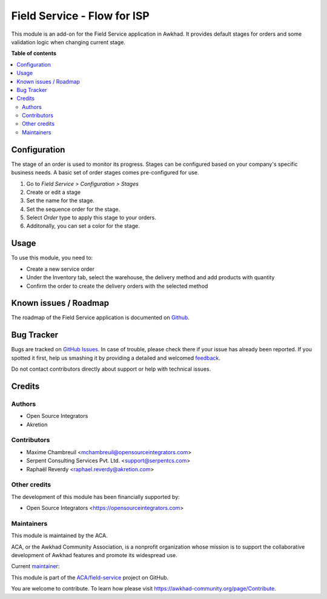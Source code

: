 ============================
Field Service - Flow for ISP
============================

.. !!!!!!!!!!!!!!!!!!!!!!!!!!!!!!!!!!!!!!!!!!!!!!!!!!!!
   !! This file is generated by oca-gen-addon-readme !!
   !! changes will be overwritten.                   !!
   !!!!!!!!!!!!!!!!!!!!!!!!!!!!!!!!!!!!!!!!!!!!!!!!!!!!

.. |badge1| image:: https://img.shields.io/badge/maturity-Beta-yellow.png
    :target: https://awkhad-community.org/page/development-status
    :alt: Beta
.. |badge2| image:: https://img.shields.io/badge/licence-AGPL--3-blue.png
    :target: http://www.gnu.org/licenses/agpl-3.0-standalone.html
    :alt: License: AGPL-3
.. |badge3| image:: https://img.shields.io/badge/github-ACA%2Ffield--service-lightgray.png?logo=github
    :target: https://github.com/ACA/field-service/tree/12.0/fieldservice_isp_flow
    :alt: ACA/field-service
.. |badge4| image:: https://img.shields.io/badge/weblate-Translate%20me-F47D42.png
    :target: https://translation.awkhad-community.org/projects/field-service-12-0/field-service-12-0-fieldservice_isp_flow
    :alt: Translate me on Weblate
.. |badge5| image:: https://img.shields.io/badge/runbot-Try%20me-875A7B.png
    :target: https://runbot.awkhad-community.org/runbot/264/12.0
    :alt: Try me on Runbot

|badge1| |badge2| |badge3| |badge4| |badge5| 

This module is an add-on for the Field Service application in Awkhad.
It provides default stages for orders and some validation logic when changing current stage.

**Table of contents**

.. contents::
   :local:

Configuration
=============

The stage of an order is used to monitor its progress. Stages can be configured
based on your company's specific business needs. A basic set of order stages
comes pre-configured for use.

#. Go to *Field Service > Configuration > Stages*
#. Create or edit a stage
#. Set the name for the stage.
#. Set the sequence order for the stage.
#. Select *Order* type to apply this stage to your orders.
#. Additonally, you can set a color for the stage.

Usage
=====

To use this module, you need to:

* Create a new service order
* Under the Inventory tab, select the warehouse, the delivery method and add
  products with quantity
* Confirm the order to create the delivery orders with the selected method

Known issues / Roadmap
======================

The roadmap of the Field Service application is documented on
`Github <https://github.com/ACA/field-service/issues/1>`_.

Bug Tracker
===========

Bugs are tracked on `GitHub Issues <https://github.com/ACA/field-service/issues>`_.
In case of trouble, please check there if your issue has already been reported.
If you spotted it first, help us smashing it by providing a detailed and welcomed
`feedback <https://github.com/ACA/field-service/issues/new?body=module:%20fieldservice_isp_flow%0Aversion:%2012.0%0A%0A**Steps%20to%20reproduce**%0A-%20...%0A%0A**Current%20behavior**%0A%0A**Expected%20behavior**>`_.

Do not contact contributors directly about support or help with technical issues.

Credits
=======

Authors
~~~~~~~

* Open Source Integrators
* Akretion

Contributors
~~~~~~~~~~~~

* Maxime Chambreuil <mchambreuil@opensourceintegrators.com>
* Serpent Consulting Services Pvt. Ltd. <support@serpentcs.com>
* Raphaël Reverdy <raphael.reverdy@akretion.com>

Other credits
~~~~~~~~~~~~~

The development of this module has been financially supported by:

* Open Source Integrators <https://opensourceintegrators.com>

Maintainers
~~~~~~~~~~~

This module is maintained by the ACA.

.. image:: https://awkhad-community.org/logo.png
   :alt: Awkhad Community Association
   :target: https://awkhad-community.org

ACA, or the Awkhad Community Association, is a nonprofit organization whose
mission is to support the collaborative development of Awkhad features and
promote its widespread use.

.. |maintainer-osi-scampbell| image:: https://github.com/osi-scampbell.png?size=40px
    :target: https://github.com/osi-scampbell
    :alt: osi-scampbell

Current `maintainer <https://awkhad-community.org/page/maintainer-role>`__:

|maintainer-osi-scampbell| 

This module is part of the `ACA/field-service <https://github.com/ACA/field-service/tree/12.0/fieldservice_isp_flow>`_ project on GitHub.

You are welcome to contribute. To learn how please visit https://awkhad-community.org/page/Contribute.
